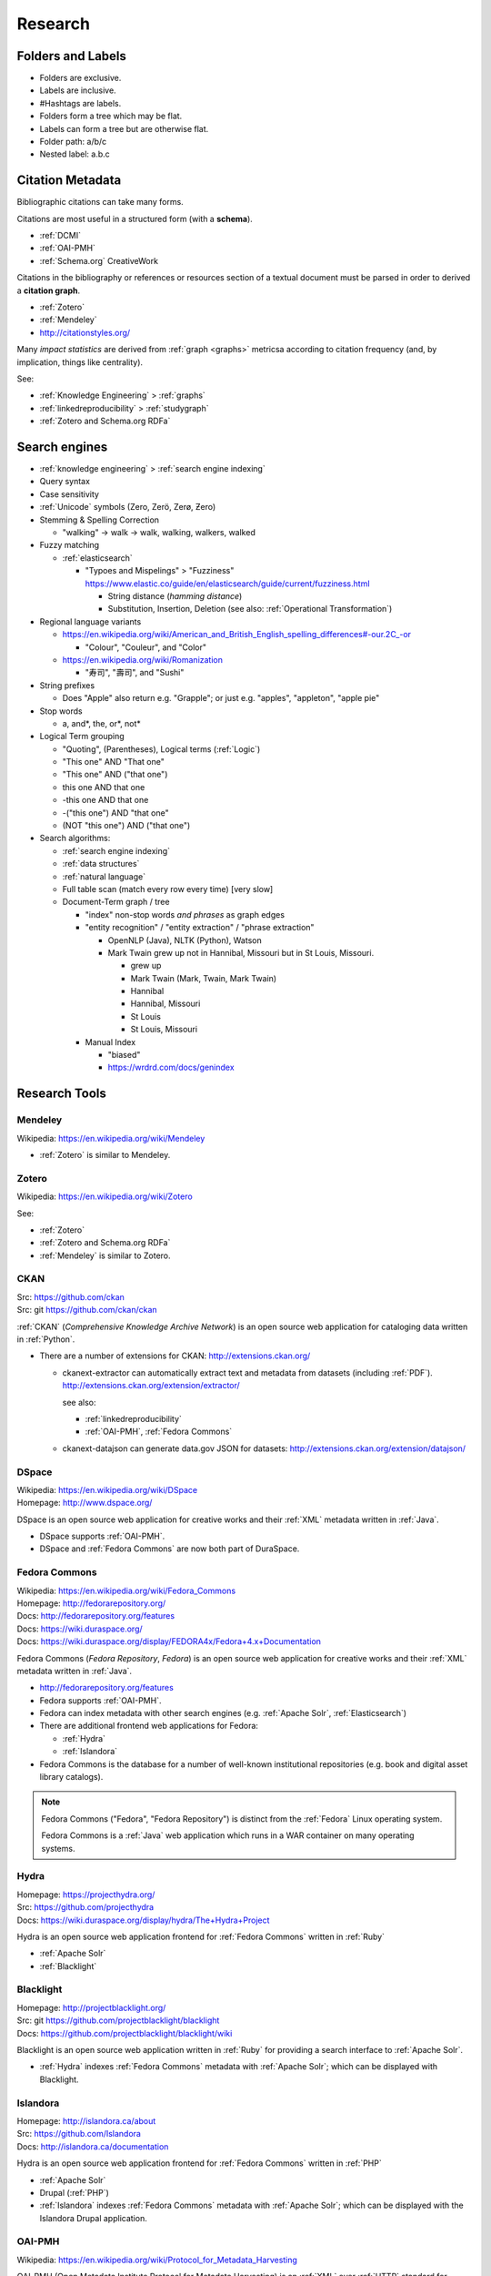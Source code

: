 
.. index:: Research
.. _research:

Research
==========


.. index:: Folders and Labels
.. _folders and labels:

Folders and Labels
--------------------
- Folders are exclusive.
- Labels are inclusive.
- #Hashtags are labels.
- Folders form a tree which may be flat.
- Labels can form a tree but are otherwise flat.
- Folder path: a/b/c
- Nested label: a.b.c


.. index:: Citation Metadata
.. _citation metadata:

Citation Metadata
-------------------
Bibliographic citations can take many forms.

Citations are most useful in a structured form
(with a **schema**).

- :ref:`DCMI`
- :ref:`OAI-PMH`
- :ref:`Schema.org` CreativeWork

Citations in the bibliography or references
or resources section of a textual document
must be parsed in order to derived a
**citation graph**.

- :ref:`Zotero`
- :ref:`Mendeley`
- http://citationstyles.org/

Many *impact statistics* are derived from :ref:`graph <graphs>` metricsa
according to citation frequency (and, by implication, things like
centrality).

See:

- :ref:`Knowledge Engineering` > :ref:`graphs`
- :ref:`linkedreproducibility` > :ref:`studygraph`
- :ref:`Zotero and Schema.org RDFa`


.. index:: Search engines
.. _search engines:

Search engines
--------------------
- :ref:`knowledge engineering` > :ref:`search engine indexing`
- Query syntax
- Case sensitivity
- :ref:`Unicode` symbols (Zero, Zerö, Zerø, Ƶero)
- Stemming & Spelling Correction

  - "walking" -> walk -> walk, walking, walkers, walked

- Fuzzy matching

  - :ref:`elasticsearch`
    
    - "Typoes and Mispelings" > "Fuzziness"
      https://www.elastic.co/guide/en/elasticsearch/guide/current/fuzziness.html

      - String distance (*hamming distance*)
      - Substitution, Insertion, Deletion
        (see also: :ref:`Operational Transformation`)

- Regional language variants

  + `<https://en.wikipedia.org/wiki/American_and_British_English_spelling_differences#-our.2C_-or>`__

    + "Colour", "Couleur", and "Color"

  + https://en.wikipedia.org/wiki/Romanization

    + "寿司", "壽司", and "Sushi"


- String prefixes

  - Does "Apple" also return e.g. "Grapple"; or just
    e.g. "apples", "appleton", "apple pie"

- Stop words

  - a, and\*, the, or\*, not\*

- Logical Term grouping

  - "Quoting", (Parentheses), Logical terms (:ref:`Logic`)
  - "This one" AND "That one"
  - "This one" AND ("that one")
  - this one AND that one
  - -this one AND that one
  - -("this one") AND "that one"
  - (NOT "this one") AND ("that one")
  
- Search algorithms:
 
  - :ref:`search engine indexing`
  - :ref:`data structures`
  - :ref:`natural language`
  - Full table scan (match every row every time) [very slow]
  - Document-Term graph / tree
    
    - "index" non-stop words *and phrases* as graph edges
  
    - "entity recognition" / "entity extraction" / "phrase extraction"

      - OpenNLP (Java), NLTK (Python), Watson
      - Mark Twain grew up not in Hannibal, Missouri
        but in St Louis, Missouri.

        - grew up
        - Mark Twain (Mark, Twain, Mark Twain)
        - Hannibal
        - Hannibal, Missouri
        - St Louis
        - St Louis, Missouri

    - Manual Index

      - "biased"
      - https://wrdrd.com/docs/genindex



.. index:: Research Tools

Research Tools
----------------

.. index:: Mendeley
.. _mendeley:

Mendeley
~~~~~~~~~
| Wikipedia: https://en.wikipedia.org/wiki/Mendeley


- :ref:`Zotero` is similar to Mendeley.


.. index:: Zotero
.. _zotero-:

Zotero
~~~~~~~~
| Wikipedia: https://en.wikipedia.org/wiki/Zotero

See:

- :ref:`Zotero`
- :ref:`Zotero and Schema.org RDFa`
- :ref:`Mendeley` is similar to Zotero.


.. index:: CKAN
.. _ckan:

CKAN
~~~~~~~
| Src: https://github.com/ckan
| Src: git https://github.com/ckan/ckan

:ref:`CKAN` (*Comprehensive Knowledge Archive Network*) is an open
source web application
for cataloging data
written in :ref:`Python`.

- There are a number of extensions for CKAN:
  http://extensions.ckan.org/

  - ckanext-extractor can automatically extract text and metadata
    from datasets (including :ref:`PDF`).
    http://extensions.ckan.org/extension/extractor/

    see also:
    
    - :ref:`linkedreproducibility`
    - :ref:`OAI-PMH`, :ref:`Fedora Commons`

  - ckanext-datajson can generate data.gov JSON for datasets:
    http://extensions.ckan.org/extension/datajson/


.. index:: DSpace
.. _dspace:

DSpace
~~~~~~~
| Wikipedia: https://en.wikipedia.org/wiki/DSpace
| Homepage: http://www.dspace.org/

DSpace is an open source
web application
for creative works and their :ref:`XML` metadata
written in :ref:`Java`.

- DSpace supports :ref:`OAI-PMH`.
- DSpace and :ref:`Fedora Commons` are now both part of DuraSpace.


.. index:: Fedora Commons
.. _fedora commons:

Fedora Commons
~~~~~~~~~~~~~~~
| Wikipedia: https://en.wikipedia.org/wiki/Fedora_Commons
| Homepage: http://fedorarepository.org/
| Docs: http://fedorarepository.org/features
| Docs: https://wiki.duraspace.org/
| Docs: https://wiki.duraspace.org/display/FEDORA4x/Fedora+4.x+Documentation

Fedora Commons (*Fedora Repository*, *Fedora*) is an open source
web application
for creative works and their :ref:`XML` metadata
written in :ref:`Java`.

- http://fedorarepository.org/features
- Fedora supports :ref:`OAI-PMH`.
- Fedora can index metadata with other search engines
  (e.g. :ref:`Apache Solr`, :ref:`Elasticsearch`)

- There are additional frontend web applications for Fedora:

  - :ref:`Hydra`
  - :ref:`Islandora`

- Fedora Commons is the database for a number of well-known
  institutional repositories
  (e.g. book and digital asset library catalogs).

.. note:: Fedora Commons ("Fedora", "Fedora Repository") is distinct
   from the :ref:`Fedora` Linux operating system.

   Fedora Commons is a :ref:`Java` web application
   which runs in a WAR container on many operating systems.


.. index:: Hydra
.. _hydra:

Hydra
~~~~~~~~
| Homepage: https://projecthydra.org/
| Src: https://github.com/projecthydra
| Docs: https://wiki.duraspace.org/display/hydra/The+Hydra+Project

Hydra is an open source web application
frontend for :ref:`Fedora Commons` written in :ref:`Ruby`

- :ref:`Apache Solr`
- :ref:`Blacklight`


.. index:: Blacklight
.. _blacklight:

Blacklight
~~~~~~~~~~~~
| Homepage: http://projectblacklight.org/
| Src: git https://github.com/projectblacklight/blacklight
| Docs: https://github.com/projectblacklight/blacklight/wiki

Blacklight is an open source web application
written in :ref:`Ruby`
for providing a search interface to :ref:`Apache Solr`.

- :ref:`Hydra` indexes :ref:`Fedora Commons` metadata
  with :ref:`Apache Solr`; which can be displayed with Blacklight.


.. index:: Islandora
.. _islandora:

Islandora
~~~~~~~~~~~
| Homepage: http://islandora.ca/about
| Src: https://github.com/Islandora
| Docs: http://islandora.ca/documentation

Hydra is an open source web application
frontend for :ref:`Fedora Commons` written in :ref:`PHP`

- :ref:`Apache Solr`
- Drupal (:ref:`PHP`)
- :ref:`Islandora` indexes :ref:`Fedora Commons` metadata
  with :ref:`Apache Solr`; which can be displayed with the Islandora
  Drupal application.


.. index:: OAI-PMH
.. _oai-pmh:

OAI-PMH
~~~~~~~~
| Wikipedia: https://en.wikipedia.org/wiki/Protocol_for_Metadata_Harvesting

OAI-PMH (Open Metadata Institute Protocol for Metadata Harvesting)
is an :ref:`XML` over :ref:`HTTP`
standard for sharing metadata about creative works
with Dublin Core (:ref:`DCMI` dcterms) and other schema.

- :ref:`Fedora Commons` supports OAI-PMH.
- :ref:`DSpace` supports OAI-PMH.

